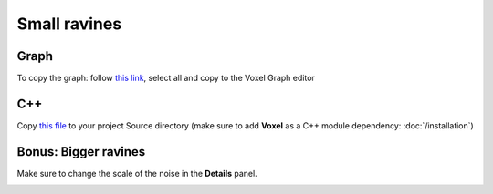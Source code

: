 Small ravines
=============

.. image:: img/smallravines.png

Graph
-----

To copy the graph: follow `this link`_, select all and copy to the Voxel Graph editor

.. _this link: ../../_static/smallravines.txt

.. image:: img/smallravines_graph.png

C++
---

Copy `this file`_ to your project Source directory (make sure to add **Voxel** as a C++ module dependency: :doc:`/installation`)

.. _this file: ../../_static/SmallRavines.h

Bonus: Bigger ravines
---------------------

Make sure to change the scale of the noise in the **Details** panel.

.. image:: img/bigravines_graph.png

.. image:: img/bigravines.png